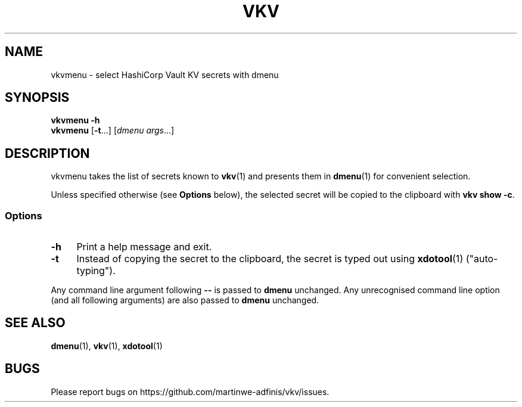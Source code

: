.TH VKV 1 2024-01-15 "vkvmenu (git)" "user commands"

.\" ============================================================================

.\" disable hyphenation, left-align
.nh
.ad l

.\" ============================================================================
.SH NAME

vkvmenu - select HashiCorp Vault KV secrets with dmenu

.\" ============================================================================
.SH SYNOPSIS

\fBvkvmenu -h\fR
.br
\fBvkvmenu\fR [\fB-t\fR...] [\fIdmenu args\fR...]

.\" ============================================================================
.SH DESCRIPTION

vkvmenu takes the list of secrets known to \fBvkv\fR(1) and presents them in
\fBdmenu\fR(1) for convenient selection.

Unless specified otherwise (see \fBOptions\fR below), the selected secret will
be copied to the clipboard with \fBvkv show -c\fR.

.SS Options

.TP 4
\fB-h\fR
Print a help message and exit.

.TP
\fB-t\fR
Instead of copying the secret to the clipboard, the secret is typed out using
\fBxdotool\fR(1) ("auto-typing").

.PP
Any command line argument following \fB--\fR is passed to \fBdmenu\fR unchanged.
Any unrecognised command line option (and all following arguments) are also
passed to \fBdmenu\fR unchanged.

.\" ============================================================================
.SH SEE ALSO

\fBdmenu\fR(1), \fBvkv\fR(1), \fBxdotool\fR(1)

.\" ============================================================================
.SH BUGS

Please report bugs on https://github.com/martinwe-adfinis/vkv/issues.
